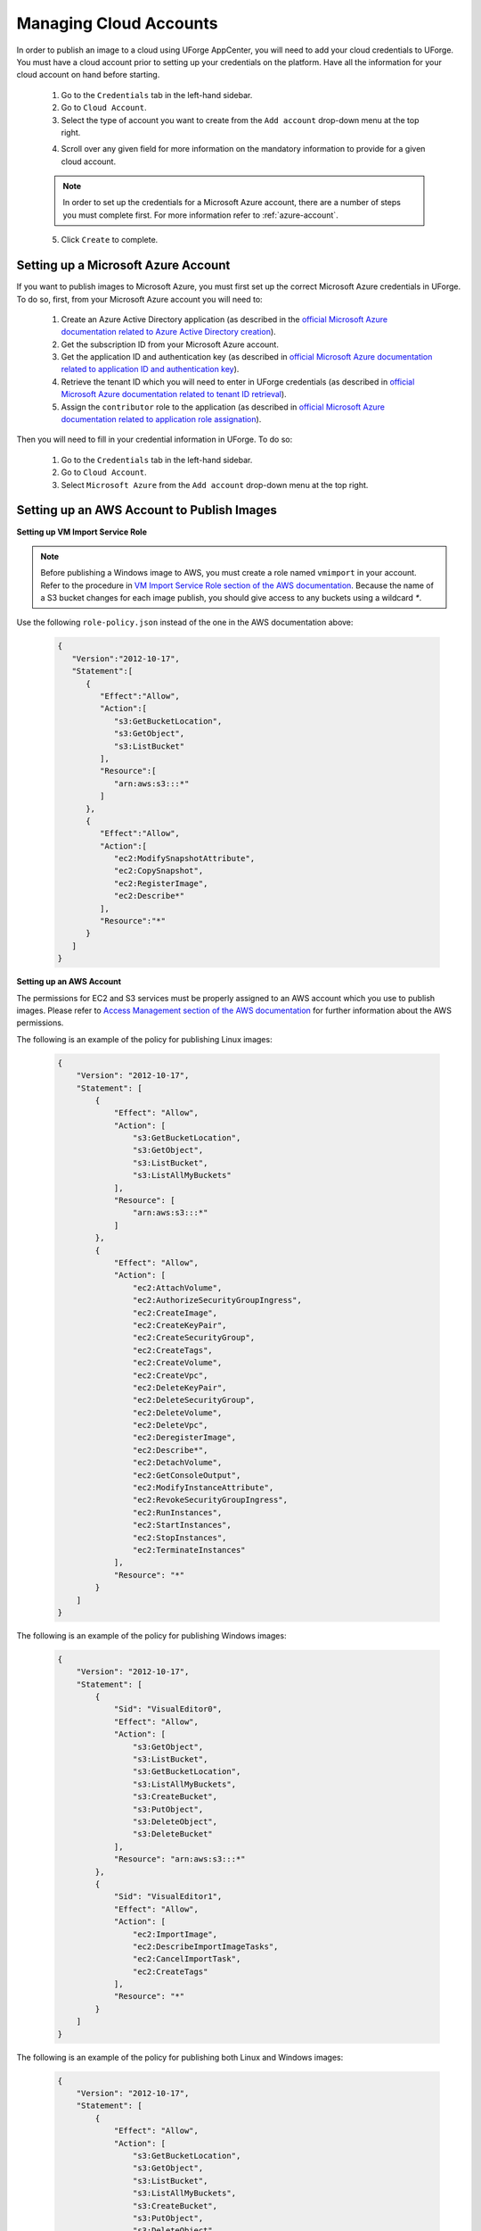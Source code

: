 .. Copyright 2018 FUJITSU LIMITED

.. _account-cloud-accounts:

Managing Cloud Accounts
-----------------------

In order to publish an image to a cloud using UForge AppCenter, you will need to add your cloud credentials to UForge. You must have a cloud account prior to setting up your credentials on the platform. Have all the information for your cloud account on hand before starting.


	1. Go to the ``Credentials`` tab in the left-hand sidebar.
	2. Go to ``Cloud Account``.
	3. Select the type of account you want to create from the ``Add account`` drop-down menu at the top right. 

	.. image:: /images/cloud-account-create.png

	4. Scroll over any given field for more information on the mandatory information to provide for a given cloud account.

	.. note:: In order to set up the credentials for a Microsoft Azure account, there are a number of steps you must complete first. For more information refer to :ref:`azure-account`.

	5. Click ``Create`` to complete.

.. _azure-account:

Setting up a Microsoft Azure Account
~~~~~~~~~~~~~~~~~~~~~~~~~~~~~~~~~~~~~

If you want to publish images to Microsoft Azure, you must first set up the correct Microsoft Azure credentials in UForge. To do so, first, from your Microsoft Azure account you will need to:

	1. Create an Azure Active Directory application (as described in the `official Microsoft Azure documentation related to Azure Active Directory creation <https://docs.microsoft.com/en-us/azure/azure-resource-manager/resource-group-create-service-principal-portal#create-an-azure-active-directory-application>`_).
	2. Get the subscription ID from your Microsoft Azure account.
	3. Get the application ID and authentication key (as described in `official Microsoft Azure documentation related to application ID and authentication key <https://docs.microsoft.com/en-us/azure/azure-resource-manager/resource-group-create-service-principal-portal#get-application-id-and-authentication-key>`_).
	4. Retrieve the tenant ID which you will need to enter in UForge credentials (as described in `official Microsoft Azure documentation related to tenant ID retrieval <https://docs.microsoft.com/en-us/azure/azure-resource-manager/resource-group-create-service-principal-portal#get-tenant-id>`_). 
	5. Assign the ``contributor`` role to the application (as described in `official Microsoft Azure documentation related to application role assignation <https://docs.microsoft.com/en-us/azure/azure-resource-manager/resource-group-create-service-principal-portal#assign-application-to-role>`_).

Then you will need to fill in your credential information in UForge. To do so:

	1. Go to the ``Credentials`` tab in the left-hand sidebar.
	2. Go to ``Cloud Account``.
	3. Select ``Microsoft Azure`` from the ``Add account`` drop-down menu at the top right.

	.. image:: /images/cloud-account-azure.png

.. _windows-aws-s3:

Setting up an AWS Account to Publish Images
~~~~~~~~~~~~~~~~~~~~~~~~~~~~~~~~~~~~~~~~~~~~

**Setting up VM Import Service Role**

.. note:: Before publishing a Windows image to AWS, you must create a role named ``vmimport`` in your account. Refer to the procedure in `VM Import Service Role section of the AWS documentation <https://docs.aws.amazon.com/vm-import/latest/userguide/vmimport-image-import.html>`_. Because the name of a S3 bucket changes for each image publish, you should give access to any buckets using a wildcard `*`.

Use the following ``role-policy.json`` instead of the one in the AWS documentation above:

	.. code-block:: json

		{
		   "Version":"2012-10-17",
		   "Statement":[
		      {
		         "Effect":"Allow",
		         "Action":[
		            "s3:GetBucketLocation",
		            "s3:GetObject",
		            "s3:ListBucket" 
		         ],
		         "Resource":[
		            "arn:aws:s3:::*"
		         ]
		      },
		      {
		         "Effect":"Allow",
		         "Action":[
		            "ec2:ModifySnapshotAttribute",
		            "ec2:CopySnapshot",
		            "ec2:RegisterImage",
		            "ec2:Describe*"
		         ],
		         "Resource":"*"
		      }
		   ]
		}

**Setting up an AWS Account**

The permissions for EC2 and S3 services must be properly assigned to an AWS account which you use to publish images.
Please refer to `Access Management section of the AWS documentation <https://docs.aws.amazon.com/IAM/latest/UserGuide/access.html>`_ for further information about the AWS permissions.

The following is an example of the policy for publishing Linux images:

	.. code-block:: json

		{
		    "Version": "2012-10-17",
		    "Statement": [
		        {
		            "Effect": "Allow",
		            "Action": [
		                "s3:GetBucketLocation",
		                "s3:GetObject",
		                "s3:ListBucket",
		                "s3:ListAllMyBuckets"
		            ],
		            "Resource": [
		                "arn:aws:s3:::*"
		            ]
		        },
		        {
		            "Effect": "Allow",
		            "Action": [
		                "ec2:AttachVolume",
		                "ec2:AuthorizeSecurityGroupIngress",
		                "ec2:CreateImage",
		                "ec2:CreateKeyPair",
		                "ec2:CreateSecurityGroup",
		                "ec2:CreateTags",
		                "ec2:CreateVolume",
		                "ec2:CreateVpc",
		                "ec2:DeleteKeyPair",
		                "ec2:DeleteSecurityGroup",
		                "ec2:DeleteVolume",
		                "ec2:DeleteVpc",
		                "ec2:DeregisterImage",
		                "ec2:Describe*",
		                "ec2:DetachVolume",
		                "ec2:GetConsoleOutput",
		                "ec2:ModifyInstanceAttribute",
		                "ec2:RevokeSecurityGroupIngress",
		                "ec2:RunInstances",
		                "ec2:StartInstances",
		                "ec2:StopInstances",
		                "ec2:TerminateInstances"
		            ],
		            "Resource": "*"
		        }
		    ]
		}


The following is an example of the policy for publishing Windows images:

	.. code-block:: json

		{
		    "Version": "2012-10-17",
		    "Statement": [
		        {
		            "Sid": "VisualEditor0",
		            "Effect": "Allow",
		            "Action": [
		                "s3:GetObject",
		                "s3:ListBucket",
		                "s3:GetBucketLocation",
		                "s3:ListAllMyBuckets",
		                "s3:CreateBucket",
		                "s3:PutObject",
		                "s3:DeleteObject",
		                "s3:DeleteBucket"
		            ],
		            "Resource": "arn:aws:s3:::*"
		        },
		        {
		            "Sid": "VisualEditor1",
		            "Effect": "Allow",
		            "Action": [
		                "ec2:ImportImage",
		                "ec2:DescribeImportImageTasks",
		                "ec2:CancelImportTask",
		                "ec2:CreateTags"
		            ],
		            "Resource": "*"
		        }
		    ]
		}


The following is an example of the policy for publishing both Linux and Windows images:

	.. code-block:: json

		{
		    "Version": "2012-10-17",
		    "Statement": [
		        {
		            "Effect": "Allow",
		            "Action": [
		                "s3:GetBucketLocation",
		                "s3:GetObject",
		                "s3:ListBucket",
		                "s3:ListAllMyBuckets",
		                "s3:CreateBucket",
		                "s3:PutObject",
		                "s3:DeleteObject",
		                "s3:DeleteBucket"
		            ],
		            "Resource": [
		                "arn:aws:s3:::*"
		            ]
		        },
		        {
		            "Effect": "Allow",
		            "Action": [
		                "ec2:AttachVolume",
		                "ec2:AuthorizeSecurityGroupIngress",
		                "ec2:CreateImage",
		                "ec2:CreateKeyPair",
		                "ec2:CreateSecurityGroup",
		                "ec2:CreateTags",
		                "ec2:CreateVolume",
		                "ec2:CreateVpc",
		                "ec2:DeleteKeyPair",
		                "ec2:DeleteSecurityGroup",
		                "ec2:DeleteVolume",
		                "ec2:DeleteVpc",
		                "ec2:DeregisterImage",
		                "ec2:Describe*",
		                "ec2:DetachVolume",
		                "ec2:GetConsoleOutput",
		                "ec2:ModifyInstanceAttribute",
		                "ec2:RevokeSecurityGroupIngress",
		                "ec2:RunInstances",
		                "ec2:StartInstances",
		                "ec2:StopInstances",
		                "ec2:TerminateInstances",
		                "ec2:ImportImage",
		                "ec2:CancelImportTask"
		            ],
		            "Resource": "*"
		        }
		    ]
		}
